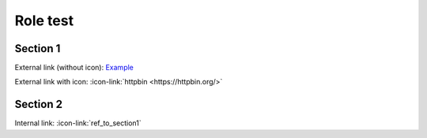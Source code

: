 =========
Role test
=========

.. _ref_to_section1:

Section 1
=========

External link (without icon): `Example <https://example.com/>`__

External link with icon: :icon-link:`httpbin <https://httpbin.org/>`

Section 2
=========

Internal link: :icon-link:`ref_to_section1`
